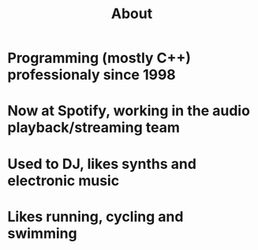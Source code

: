 #+TITLE: About

* Programming (mostly C++) professionaly since 1998
* Now at Spotify, working in the audio playback/streaming team
* Used to DJ, likes synths and electronic music
* Likes running, cycling and swimming
